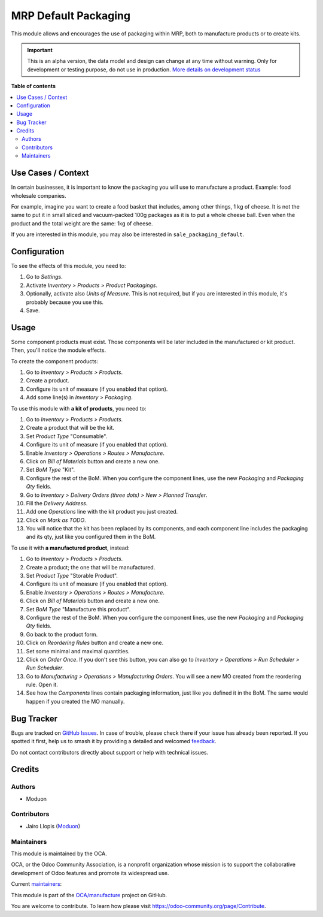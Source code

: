 =====================
MRP Default Packaging
=====================

.. 
   !!!!!!!!!!!!!!!!!!!!!!!!!!!!!!!!!!!!!!!!!!!!!!!!!!!!
   !! This file is generated by oca-gen-addon-readme !!
   !! changes will be overwritten.                   !!
   !!!!!!!!!!!!!!!!!!!!!!!!!!!!!!!!!!!!!!!!!!!!!!!!!!!!
   !! source digest: sha256:f0fdcf73fe1b3bb1020f6b35ae80e776341ad27ae7d6c62996f231da0fa4074c
   !!!!!!!!!!!!!!!!!!!!!!!!!!!!!!!!!!!!!!!!!!!!!!!!!!!!

.. |badge1| image:: https://img.shields.io/badge/maturity-Alpha-red.png
    :target: https://odoo-community.org/page/development-status
    :alt: Alpha
.. |badge2| image:: https://img.shields.io/badge/licence-LGPL--3-blue.png
    :target: http://www.gnu.org/licenses/lgpl-3.0-standalone.html
    :alt: License: LGPL-3
.. |badge3| image:: https://img.shields.io/badge/github-OCA%2Fmanufacture-lightgray.png?logo=github
    :target: https://github.com/OCA/manufacture/tree/16.0/mrp_packaging_default
    :alt: OCA/manufacture
.. |badge4| image:: https://img.shields.io/badge/weblate-Translate%20me-F47D42.png
    :target: https://translation.odoo-community.org/projects/manufacture-16-0/manufacture-16-0-mrp_packaging_default
    :alt: Translate me on Weblate
.. |badge5| image:: https://img.shields.io/badge/runboat-Try%20me-875A7B.png
    :target: https://runboat.odoo-community.org/builds?repo=OCA/manufacture&target_branch=16.0
    :alt: Try me on Runboat

|badge1| |badge2| |badge3| |badge4| |badge5|

This module allows and encourages the use of packaging within MRP, both
to manufacture products or to create kits.

.. IMPORTANT::
   This is an alpha version, the data model and design can change at any time without warning.
   Only for development or testing purpose, do not use in production.
   `More details on development status <https://odoo-community.org/page/development-status>`_

**Table of contents**

.. contents::
   :local:

Use Cases / Context
===================

In certain businesses, it is important to know the packaging you will
use to manufacture a product. Example: food wholesale companies.

For example, imagine you want to create a food basket that includes,
among other things, 1 kg of cheese. It is not the same to put it in
small sliced and vacuum-packed 100g packages as it is to put a whole
cheese ball. Even when the product and the total weight are the same:
1kg of cheese.

If you are interested in this module, you may also be interested in
``sale_packaging_default``.

Configuration
=============

To see the effects of this module, you need to:

1. Go to *Settings*.
2. Activate *Inventory > Products > Product Packagings*.
3. Optionally, activate also *Units of Measure*. This is not required,
   but if you are interested in this module, it's probably because you
   use this.
4. Save.

Usage
=====

Some component products must exist. Those components will be later
included in the manufactured or kit product. Then, you'll notice the
module effects.

To create the component products:

1. Go to *Inventory > Products > Products*.
2. Create a product.
3. Configure its unit of measure (if you enabled that option).
4. Add some line(s) in *Inventory > Packaging*.

To use this module with **a kit of products**, you need to:

1.  Go to *Inventory > Products > Products*.
2.  Create a product that will be the kit.
3.  Set *Product Type* "Consumable".
4.  Configure its unit of measure (if you enabled that option).
5.  Enable *Inventory > Operations > Routes > Manufacture*.
6.  Click on *Bill of Materials* button and create a new one.
7.  Set *BoM Type* "Kit".
8.  Configure the rest of the BoM. When you configure the component
    lines, use the new *Packaging* and *Packaging Qty* fields.
9.  Go to *Inventory > Delivery Orders (three dots) > New > Planned
    Transfer*.
10. Fill the *Delivery Address*.
11. Add one *Operations* line with the kit product you just created.
12. Click on *Mark as TODO*.
13. You will notice that the kit has been replaced by its components,
    and each component line includes the packaging and its qty, just
    like you configured them in the BoM.

To use it with **a manufactured product**, instead:

1.  Go to *Inventory > Products > Products*.
2.  Create a product; the one that will be manufactured.
3.  Set *Product Type* "Storable Product".
4.  Configure its unit of measure (if you enabled that option).
5.  Enable *Inventory > Operations > Routes > Manufacture*.
6.  Click on *Bill of Materials* button and create a new one.
7.  Set *BoM Type* "Manufacture this product".
8.  Configure the rest of the BoM. When you configure the component
    lines, use the new *Packaging* and *Packaging Qty* fields.
9.  Go back to the product form.
10. Click on *Reordering Rules* button and create a new one.
11. Set some minimal and maximal quantities.
12. Click on *Order Once*. If you don't see this button, you can also go
    to *Inventory > Operations > Run Scheduler > Run Scheduler*.
13. Go to *Manufacturing > Operations > Manufacturing Orders*. You will
    see a new MO created from the reordering rule. Open it.
14. See how the *Components* lines contain packaging information, just
    like you defined it in the BoM. The same would happen if you created
    the MO manually.

Bug Tracker
===========

Bugs are tracked on `GitHub Issues <https://github.com/OCA/manufacture/issues>`_.
In case of trouble, please check there if your issue has already been reported.
If you spotted it first, help us to smash it by providing a detailed and welcomed
`feedback <https://github.com/OCA/manufacture/issues/new?body=module:%20mrp_packaging_default%0Aversion:%2016.0%0A%0A**Steps%20to%20reproduce**%0A-%20...%0A%0A**Current%20behavior**%0A%0A**Expected%20behavior**>`_.

Do not contact contributors directly about support or help with technical issues.

Credits
=======

Authors
-------

* Moduon

Contributors
------------

- Jairo Llopis (`Moduon <https://www.moduon.team/>`__)

Maintainers
-----------

This module is maintained by the OCA.

.. image:: https://odoo-community.org/logo.png
   :alt: Odoo Community Association
   :target: https://odoo-community.org

OCA, or the Odoo Community Association, is a nonprofit organization whose
mission is to support the collaborative development of Odoo features and
promote its widespread use.

.. |maintainer-rafaelbn| image:: https://github.com/rafaelbn.png?size=40px
    :target: https://github.com/rafaelbn
    :alt: rafaelbn
.. |maintainer-yajo| image:: https://github.com/yajo.png?size=40px
    :target: https://github.com/yajo
    :alt: yajo

Current `maintainers <https://odoo-community.org/page/maintainer-role>`__:

|maintainer-rafaelbn| |maintainer-yajo| 

This module is part of the `OCA/manufacture <https://github.com/OCA/manufacture/tree/16.0/mrp_packaging_default>`_ project on GitHub.

You are welcome to contribute. To learn how please visit https://odoo-community.org/page/Contribute.
